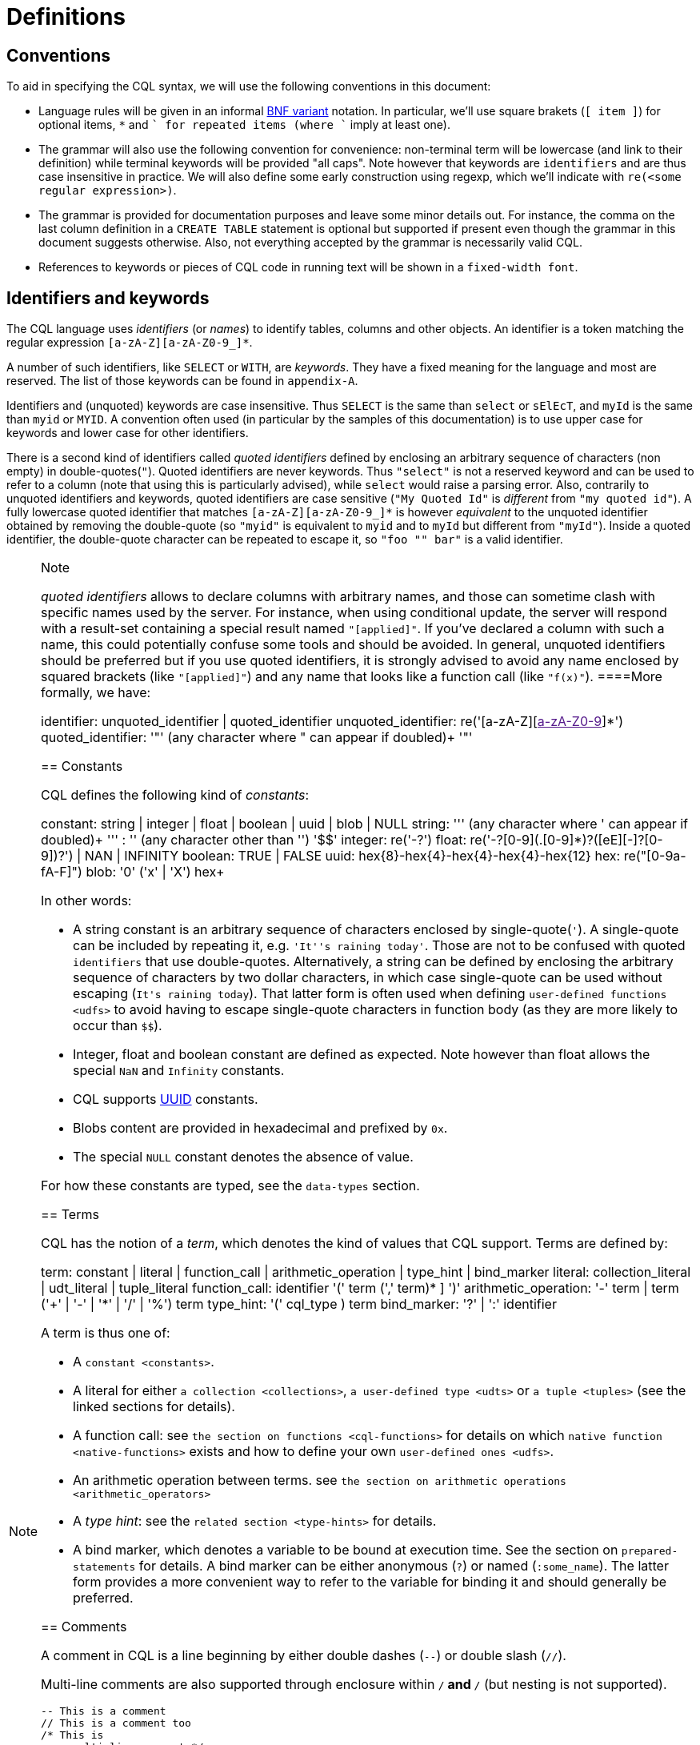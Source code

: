 = Definitions

== Conventions

To aid in specifying the CQL syntax, we will use the following
conventions in this document:

* Language rules will be given in an informal
http://en.wikipedia.org/wiki/Backus%E2%80%93Naur_Form#Variants[BNF
variant] notation. In particular, we'll use square brakets (`[ item ]`)
for optional items, `*` and `+` for repeated items (where `+` imply at
least one).
* The grammar will also use the following convention for convenience:
non-terminal term will be lowercase (and link to their definition) while
terminal keywords will be provided "all caps". Note however that
keywords are `identifiers` and are thus case insensitive in practice. We
will also define some early construction using regexp, which we'll
indicate with `re(<some regular expression>)`.
* The grammar is provided for documentation purposes and leave some
minor details out. For instance, the comma on the last column definition
in a `CREATE TABLE` statement is optional but supported if present even
though the grammar in this document suggests otherwise. Also, not
everything accepted by the grammar is necessarily valid CQL.
* References to keywords or pieces of CQL code in running text will be
shown in a `fixed-width font`.

[[identifiers]]
== Identifiers and keywords

The CQL language uses _identifiers_ (or _names_) to identify tables,
columns and other objects. An identifier is a token matching the regular
expression `[a-zA-Z][a-zA-Z0-9_]*`.

A number of such identifiers, like `SELECT` or `WITH`, are _keywords_.
They have a fixed meaning for the language and most are reserved. The
list of those keywords can be found in `appendix-A`.

Identifiers and (unquoted) keywords are case insensitive. Thus `SELECT`
is the same than `select` or `sElEcT`, and `myId` is the same than
`myid` or `MYID`. A convention often used (in particular by the samples
of this documentation) is to use upper case for keywords and lower case
for other identifiers.

There is a second kind of identifiers called _quoted identifiers_
defined by enclosing an arbitrary sequence of characters (non empty) in
double-quotes(`"`). Quoted identifiers are never keywords. Thus
`"select"` is not a reserved keyword and can be used to refer to a
column (note that using this is particularly advised), while `select`
would raise a parsing error. Also, contrarily to unquoted identifiers
and keywords, quoted identifiers are case sensitive (`"My Quoted Id"` is
_different_ from `"my quoted id"`). A fully lowercase quoted identifier
that matches `[a-zA-Z][a-zA-Z0-9_]*` is however _equivalent_ to the
unquoted identifier obtained by removing the double-quote (so `"myid"`
is equivalent to `myid` and to `myId` but different from `"myId"`).
Inside a quoted identifier, the double-quote character can be repeated
to escape it, so `"foo "" bar"` is a valid identifier.

[NOTE]
.Note
====
_quoted identifiers_ allows to declare columns with arbitrary names, and
those can sometime clash with specific names used by the server. For
instance, when using conditional update, the server will respond with a
result-set containing a special result named `"[applied]"`. If you’ve
declared a column with such a name, this could potentially confuse some
tools and should be avoided. In general, unquoted identifiers should be
preferred but if you use quoted identifiers, it is strongly advised to
avoid any name enclosed by squared brackets (like `"[applied]"`) and any
name that looks like a function call (like `"f(x)"`).
====More formally, we have:

identifier: [.title-ref]#unquoted_identifier# |
[.title-ref]#quoted_identifier# unquoted_identifier:
re('[a-zA-Z][link:[a-zA-Z0-9]]*') quoted_identifier: '"' (any character
where " can appear if doubled)+ '"'

== Constants

CQL defines the following kind of _constants_:

constant: [.title-ref]#string# | [.title-ref]#integer# |
[.title-ref]#float# | [.title-ref]#boolean# | [.title-ref]#uuid# |
[.title-ref]#blob# | NULL string: ''' (any character where ' can appear
if doubled)+ ''' : '$$' (any character other than '$$') '$$' integer:
re('-?[0-9]+') float: re('-?[0-9]+(.[0-9]*)?([eE][+-]?[0-9+])?') | NAN |
INFINITY boolean: TRUE | FALSE uuid:
[.title-ref]#hex#\{8}-[.title-ref]#hex#\{4}-[.title-ref]#hex#\{4}-[.title-ref]#hex#\{4}-[.title-ref]#hex#\{12}
hex: re("[0-9a-fA-F]") blob: '0' ('x' | 'X') [.title-ref]##hex##+

In other words:

* A string constant is an arbitrary sequence of characters enclosed by
single-quote(`'`). A single-quote can be included by repeating it, e.g.
`'It''s raining today'`. Those are not to be confused with quoted
`identifiers` that use double-quotes. Alternatively, a string can be
defined by enclosing the arbitrary sequence of characters by two dollar
characters, in which case single-quote can be used without escaping
(`$$It's raining today$$`). That latter form is often used when defining
`user-defined functions <udfs>` to avoid having to escape single-quote
characters in function body (as they are more likely to occur than
`$$`).
* Integer, float and boolean constant are defined as expected. Note
however than float allows the special `NaN` and `Infinity` constants.
* CQL supports
https://en.wikipedia.org/wiki/Universally_unique_identifier[UUID]
constants.
* Blobs content are provided in hexadecimal and prefixed by `0x`.
* The special `NULL` constant denotes the absence of value.

For how these constants are typed, see the `data-types` section.

== Terms

CQL has the notion of a _term_, which denotes the kind of values that
CQL support. Terms are defined by:

term: [.title-ref]#constant# | [.title-ref]#literal# |
[.title-ref]#function_call# | [.title-ref]#arithmetic_operation# |
[.title-ref]#type_hint# | [.title-ref]#bind_marker# literal:
[.title-ref]#collection_literal# | [.title-ref]#udt_literal# |
[.title-ref]#tuple_literal# function_call: [.title-ref]#identifier# '('
[ [.title-ref]#term# (',' [.title-ref]#term#)* ] ')'
arithmetic_operation: '-' [.title-ref]#term# | [.title-ref]#term# ('+' |
'-' | '*' | '/' | '%') [.title-ref]#term# type_hint: '('
[.title-ref]#cql_type# [.title-ref]#)# term bind_marker: '?' | ':'
[.title-ref]#identifier#

A term is thus one of:

* A `constant <constants>`.
* A literal for either `a collection <collections>`,
`a user-defined type <udts>` or `a tuple <tuples>` (see the linked
sections for details).
* A function call: see `the section on functions <cql-functions>` for
details on which `native function
<native-functions>` exists and how to define your own
`user-defined ones <udfs>`.
* An arithmetic operation between terms. see
`the section on arithmetic operations <arithmetic_operators>`
* A _type hint_: see the `related section <type-hints>` for details.
* A bind marker, which denotes a variable to be bound at execution time.
See the section on `prepared-statements` for details. A bind marker can
be either anonymous (`?`) or named (`:some_name`). The latter form
provides a more convenient way to refer to the variable for binding it
and should generally be preferred.

== Comments

A comment in CQL is a line beginning by either double dashes (`--`) or
double slash (`//`).

Multi-line comments are also supported through enclosure within `/*` and
`*/` (but nesting is not supported).

[source,cql]
----
-- This is a comment
// This is a comment too
/* This is
   a multi-line comment */
----

== Statements

CQL consists of statements that can be divided in the following
categories:

* `data-definition` statements, to define and change how the data is
stored (keyspaces and tables).
* `data-manipulation` statements, for selecting, inserting and deleting
data.
* `secondary-indexes` statements.
* `materialized-views` statements.
* `cql-roles` statements.
* `cql-permissions` statements.
* `User-Defined Functions <udfs>` statements.
* `udts` statements.
* `cql-triggers` statements.

All the statements are listed below and are described in the rest of
this documentation (see links above):

cql_statement: [.title-ref]#statement# [ ';' ] statement:
[.title-ref]#ddl_statement# : | [.title-ref]#dml_statement# : |
[.title-ref]#secondary_index_statement# : |
[.title-ref]#materialized_view_statement# : |
[.title-ref]#role_or_permission_statement# : |
[.title-ref]#udf_statement# : | [.title-ref]#udt_statement# : |
[.title-ref]#trigger_statement# ddl_statement:
[.title-ref]#use_statement# : | [.title-ref]#create_keyspace_statement#
: | [.title-ref]#alter_keyspace_statement# : |
[.title-ref]#drop_keyspace_statement# : |
[.title-ref]#create_table_statement# : |
[.title-ref]#alter_table_statement# : |
[.title-ref]#drop_table_statement# : | [.title-ref]#truncate_statement#
dml_statement: [.title-ref]#select_statement# : |
[.title-ref]#insert_statement# : | [.title-ref]#update_statement# : |
[.title-ref]#delete_statement# : | [.title-ref]#batch_statement#
secondary_index_statement: [.title-ref]#create_index_statement# : |
[.title-ref]#drop_index_statement# materialized_view_statement:
[.title-ref]#create_materialized_view_statement# : |
[.title-ref]#drop_materialized_view_statement#
role_or_permission_statement: [.title-ref]#create_role_statement# : |
[.title-ref]#alter_role_statement# : | [.title-ref]#drop_role_statement#
: | [.title-ref]#grant_role_statement# : |
[.title-ref]#revoke_role_statement# : |
[.title-ref]#list_roles_statement# : |
[.title-ref]#grant_permission_statement# : |
[.title-ref]#revoke_permission_statement# : |
[.title-ref]#list_permissions_statement# : |
[.title-ref]#create_user_statement# : |
[.title-ref]#alter_user_statement# : | [.title-ref]#drop_user_statement#
: | [.title-ref]#list_users_statement# udf_statement:
[.title-ref]#create_function_statement# : |
[.title-ref]#drop_function_statement# : |
[.title-ref]#create_aggregate_statement# : |
[.title-ref]#drop_aggregate_statement# udt_statement:
[.title-ref]#create_type_statement# : |
[.title-ref]#alter_type_statement# : | [.title-ref]#drop_type_statement#
trigger_statement: [.title-ref]#create_trigger_statement# : |
[.title-ref]#drop_trigger_statement#

== Prepared Statements

CQL supports _prepared statements_. Prepared statements are an
optimization that allows to parse a query only once but execute it
multiple times with different concrete values.

Any statement that uses at least one bind marker (see `bind_marker`)
will need to be _prepared_. After which the statement can be _executed_
by provided concrete values for each of its marker. The exact details of
how a statement is prepared and then executed depends on the CQL driver
used and you should refer to your driver documentation.
